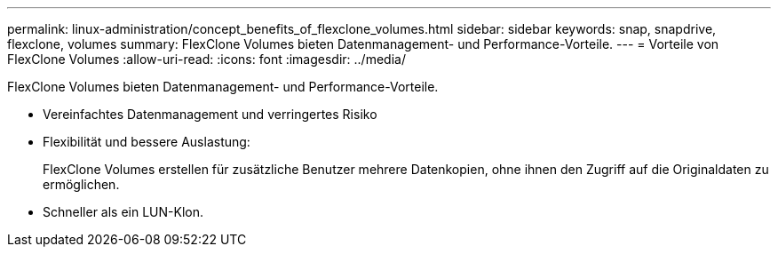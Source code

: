 ---
permalink: linux-administration/concept_benefits_of_flexclone_volumes.html 
sidebar: sidebar 
keywords: snap, snapdrive, flexclone, volumes 
summary: FlexClone Volumes bieten Datenmanagement- und Performance-Vorteile. 
---
= Vorteile von FlexClone Volumes
:allow-uri-read: 
:icons: font
:imagesdir: ../media/


[role="lead"]
FlexClone Volumes bieten Datenmanagement- und Performance-Vorteile.

* Vereinfachtes Datenmanagement und verringertes Risiko
* Flexibilität und bessere Auslastung:
+
FlexClone Volumes erstellen für zusätzliche Benutzer mehrere Datenkopien, ohne ihnen den Zugriff auf die Originaldaten zu ermöglichen.

* Schneller als ein LUN-Klon.

